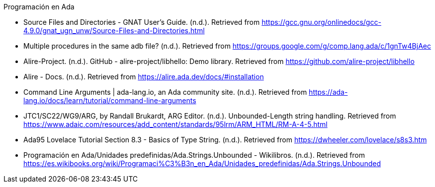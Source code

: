 .Programación en Ada
* Source Files and Directories - GNAT User’s Guide. (n.d.). Retrieved from https://gcc.gnu.org/onlinedocs/gcc-4.9.0/gnat_ugn_unw/Source-Files-and-Directories.html
* Multiple procedures in the same adb file? (n.d.). Retrieved from https://groups.google.com/g/comp.lang.ada/c/1gnTw4BjAec
* Alire-Project. (n.d.). GitHub - alire-project/libhello: Demo library. Retrieved from https://github.com/alire-project/libhello
* Alire - Docs. (n.d.). Retrieved from https://alire.ada.dev/docs/#installation
* Command Line Arguments | ada-lang.io, an Ada community site. (n.d.). Retrieved from https://ada-lang.io/docs/learn/tutorial/command-line-arguments
* JTC1/SC22/WG9/ARG, by Randall Brukardt, ARG Editor. (n.d.). Unbounded-Length string handling. Retrieved from https://www.adaic.com/resources/add_content/standards/95lrm/ARM_HTML/RM-A-4-5.html
* Ada95 Lovelace Tutorial Section 8.3 - Basics of Type String. (n.d.). Retrieved from https://dwheeler.com/lovelace/s8s3.htm
* Programación en Ada/Unidades predefinidas/Ada.Strings.Unbounded - Wikilibros. (n.d.). Retrieved from https://es.wikibooks.org/wiki/Programaci%C3%B3n_en_Ada/Unidades_predefinidas/Ada.Strings.Unbounded